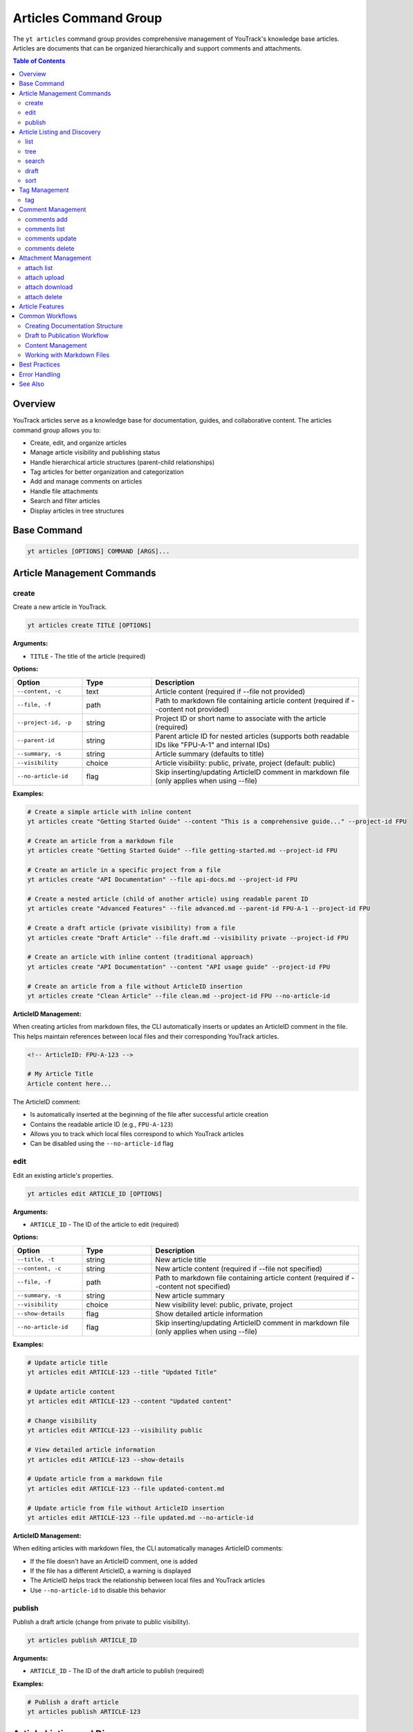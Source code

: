 Articles Command Group
======================

The ``yt articles`` command group provides comprehensive management of YouTrack's knowledge base articles. Articles are documents that can be organized hierarchically and support comments and attachments.

.. contents:: Table of Contents
   :local:
   :depth: 2

Overview
--------

YouTrack articles serve as a knowledge base for documentation, guides, and collaborative content. The articles command group allows you to:

* Create, edit, and organize articles
* Manage article visibility and publishing status
* Handle hierarchical article structures (parent-child relationships)
* Tag articles for better organization and categorization
* Add and manage comments on articles
* Handle file attachments
* Search and filter articles
* Display articles in tree structures

Base Command
------------

.. code-block:: bash

   yt articles [OPTIONS] COMMAND [ARGS]...

Article Management Commands
---------------------------

create
~~~~~~

Create a new article in YouTrack.

.. code-block:: bash

   yt articles create TITLE [OPTIONS]

**Arguments:**

* ``TITLE`` - The title of the article (required)

**Options:**

.. list-table::
   :widths: 20 20 60
   :header-rows: 1

   * - Option
     - Type
     - Description
   * - ``--content, -c``
     - text
     - Article content (required if --file not provided)
   * - ``--file, -f``
     - path
     - Path to markdown file containing article content (required if --content not provided)
   * - ``--project-id, -p``
     - string
     - Project ID or short name to associate with the article (required)
   * - ``--parent-id``
     - string
     - Parent article ID for nested articles (supports both readable IDs like "FPU-A-1" and internal IDs)
   * - ``--summary, -s``
     - string
     - Article summary (defaults to title)
   * - ``--visibility``
     - choice
     - Article visibility: public, private, project (default: public)
   * - ``--no-article-id``
     - flag
     - Skip inserting/updating ArticleID comment in markdown file (only applies when using --file)

**Examples:**

.. code-block:: bash

   # Create a simple article with inline content
   yt articles create "Getting Started Guide" --content "This is a comprehensive guide..." --project-id FPU

   # Create an article from a markdown file
   yt articles create "Getting Started Guide" --file getting-started.md --project-id FPU

   # Create an article in a specific project from a file
   yt articles create "API Documentation" --file api-docs.md --project-id FPU

   # Create a nested article (child of another article) using readable parent ID
   yt articles create "Advanced Features" --file advanced.md --parent-id FPU-A-1 --project-id FPU

   # Create a draft article (private visibility) from a file
   yt articles create "Draft Article" --file draft.md --visibility private --project-id FPU

   # Create an article with inline content (traditional approach)
   yt articles create "API Documentation" --content "API usage guide" --project-id FPU

   # Create an article from a file without ArticleID insertion
   yt articles create "Clean Article" --file clean.md --project-id FPU --no-article-id

**ArticleID Management:**

When creating articles from markdown files, the CLI automatically inserts or updates an ArticleID comment in the file. This helps maintain references between local files and their corresponding YouTrack articles.

.. code-block:: markdown

   <!-- ArticleID: FPU-A-123 -->

   # My Article Title
   Article content here...

The ArticleID comment:

* Is automatically inserted at the beginning of the file after successful article creation
* Contains the readable article ID (e.g., ``FPU-A-123``)
* Allows you to track which local files correspond to which YouTrack articles
* Can be disabled using the ``--no-article-id`` flag

edit
~~~~

Edit an existing article's properties.

.. code-block:: bash

   yt articles edit ARTICLE_ID [OPTIONS]

**Arguments:**

* ``ARTICLE_ID`` - The ID of the article to edit (required)

**Options:**

.. list-table::
   :widths: 20 20 60
   :header-rows: 1

   * - Option
     - Type
     - Description
   * - ``--title, -t``
     - string
     - New article title
   * - ``--content, -c``
     - string
     - New article content (required if --file not specified)
   * - ``--file, -f``
     - path
     - Path to markdown file containing article content (required if --content not specified)
   * - ``--summary, -s``
     - string
     - New article summary
   * - ``--visibility``
     - choice
     - New visibility level: public, private, project
   * - ``--show-details``
     - flag
     - Show detailed article information
   * - ``--no-article-id``
     - flag
     - Skip inserting/updating ArticleID comment in markdown file (only applies when using --file)

**Examples:**

.. code-block:: bash

   # Update article title
   yt articles edit ARTICLE-123 --title "Updated Title"

   # Update article content
   yt articles edit ARTICLE-123 --content "Updated content"

   # Change visibility
   yt articles edit ARTICLE-123 --visibility public

   # View detailed article information
   yt articles edit ARTICLE-123 --show-details

   # Update article from a markdown file
   yt articles edit ARTICLE-123 --file updated-content.md

   # Update article from file without ArticleID insertion
   yt articles edit ARTICLE-123 --file updated.md --no-article-id

**ArticleID Management:**

When editing articles with markdown files, the CLI automatically manages ArticleID comments:

* If the file doesn't have an ArticleID comment, one is added
* If the file has a different ArticleID, a warning is displayed
* The ArticleID helps track the relationship between local files and YouTrack articles
* Use ``--no-article-id`` to disable this behavior

publish
~~~~~~~

Publish a draft article (change from private to public visibility).

.. code-block:: bash

   yt articles publish ARTICLE_ID

**Arguments:**

* ``ARTICLE_ID`` - The ID of the draft article to publish (required)

**Examples:**

.. code-block:: bash

   # Publish a draft article
   yt articles publish ARTICLE-123

Article Listing and Discovery
-----------------------------

list
~~~~

List articles with filtering and formatting options.

.. code-block:: bash

   yt articles list [OPTIONS]

**Options:**

.. list-table::
   :widths: 20 20 60
   :header-rows: 1

   * - Option
     - Type
     - Description
   * - ``--project-id, -p``
     - string
     - Filter by project ID
   * - ``--parent-id``
     - string
     - Filter by parent article ID
   * - ``--fields, -f``
     - string
     - Comma-separated list of fields to return
   * - ``--top, -t``
     - integer
     - Maximum number of articles to return
   * - ``--query, -q``
     - string
     - Search query to filter articles
   * - ``--format``
     - choice
     - Output format: table, json (default: table)

**Examples:**

.. code-block:: bash

   # List all articles
   yt articles list

   # List articles in table format (default)
   yt articles list --format table

   # List articles in JSON format
   yt articles list --format json

   # Filter articles by project
   yt articles list --project-id PROJECT-123

   # Filter articles by parent
   yt articles list --parent-id ARTICLE-456

   # Limit number of articles returned
   yt articles list --top 20

tree
~~~~

Display articles in hierarchical tree structure showing parent-child relationships.

.. code-block:: bash

   yt articles tree [OPTIONS]

**Options:**

.. list-table::
   :widths: 20 20 60
   :header-rows: 1

   * - Option
     - Type
     - Description
   * - ``--project-id, -p``
     - string
     - Filter by project ID
   * - ``--fields, -f``
     - string
     - Comma-separated list of fields to return
   * - ``--top, -t``
     - integer
     - Maximum number of articles to return

**Examples:**

.. code-block:: bash

   # Display articles in hierarchical tree structure
   yt articles tree

   # Filter tree view by project
   yt articles tree --project-id PROJECT-123

search
~~~~~~

Search articles using full-text search.

.. code-block:: bash

   yt articles search QUERY [OPTIONS]

**Arguments:**

* ``QUERY`` - Search query string (required)

**Options:**

.. list-table::
   :widths: 20 20 60
   :header-rows: 1

   * - Option
     - Type
     - Description
   * - ``--project-id, -p``
     - string
     - Filter by project ID
   * - ``--top, -t``
     - integer
     - Maximum number of results to return
   * - ``--format``
     - choice
     - Output format: table, json (default: table)

**Examples:**

.. code-block:: bash

   # Search articles
   yt articles search "getting started"

   # Search articles in a specific project
   yt articles search "API" --project-id PROJECT-123

   # Limit search results
   yt articles search "documentation" --top 10

draft
~~~~~

List and manage draft articles (unpublished articles that do not have unlimited visibility).

.. code-block:: bash

   yt articles draft [OPTIONS]

**Options:**

.. list-table::
   :widths: 20 20 60
   :header-rows: 1

   * - Option
     - Type
     - Description
   * - ``--project-id, -p``
     - string
     - Filter by project ID
   * - ``--format``
     - choice
     - Output format: table, json (default: table)

**Examples:**

.. code-block:: bash

   # List draft articles
   yt articles draft

   # Filter drafts by project
   yt articles draft --project-id PROJECT-123

sort
~~~~

Display child articles under a parent article in sorted order for visualization.

.. code-block:: bash

   yt articles sort PARENT_ID [OPTIONS]

**Note:** This command displays articles in sorted order for reference only.
Article reordering in YouTrack requires manual drag-and-drop in the web interface
due to API limitations (the ``ordinal`` field is read-only).

**API Limitation Notice:** The YouTrack API does not support programmatic article reordering.
Please upvote this feature request to help prioritize API support:
https://youtrack.jetbrains.com/issue/JT-79905/Allow-sorting-Knowledge-Base-articles-alphabetically

**Arguments:**

* ``PARENT_ID`` - The ID of the parent article (required)

**Options:**

.. list-table::
   :widths: 20 20 60
   :header-rows: 1

   * - Option
     - Type
     - Description
   * - ``--sort-by``
     - choice
     - Sort child articles by title, creation date, or update date for display (choices: title, created, updated; default: title)
   * - ``--reverse``
     - flag
     - Reverse the sort order

**Examples:**

.. code-block:: bash

   # Display child articles sorted by title (default)
   yt articles sort PARENT-ARTICLE-123

   # Display child articles sorted by creation date
   yt articles sort PARENT-ARTICLE-123 --sort-by created

   # Display child articles sorted by title in reverse order
   yt articles sort PARENT-ARTICLE-123 --reverse

   # Display child articles sorted by update date in reverse order
   yt articles sort PARENT-ARTICLE-123 --sort-by updated --reverse

**API Limitations:**

YouTrack's REST API does not support programmatic article reordering. The ``ordinal``
field that controls article position is read-only. To reorder articles, use YouTrack's
web interface with drag-and-drop functionality.

**Please upvote this feature request to help prioritize API support:**
https://youtrack.jetbrains.com/issue/JT-79905/Allow-sorting-Knowledge-Base-articles-alphabetically

Tag Management
--------------

tag
~~~

Add tags to an article for better organization and categorization.

.. code-block:: bash

   yt articles tag ARTICLE_ID [TAG_NAME1] [TAG_NAME2] ...

**Arguments:**

* ``ARTICLE_ID`` - The ID of the article to tag (required)
* ``TAG_NAME`` - Names of tags to add (optional, if not provided shows interactive selection)

**Interactive Mode:**

When no tag names are provided, the command enters interactive mode where you can:

* View all available tags in the system
* Select multiple tags using numbered indices
* Confirm your selection before applying

**Examples:**

.. code-block:: bash

   # Add specific tags to an article
   yt articles tag ARTICLE-123 bug documentation

   # Interactive tag selection (shows all available tags)
   yt articles tag ARTICLE-123

   # Add a single tag
   yt articles tag ARTICLE-123 urgent

**Interactive Mode Usage:**

.. code-block:: text

   🔍 Fetching available tags...

   📋 Available tags:
     1. bug (ID: 1-0)
     2. documentation (ID: 2-0)
     3. feature (ID: 3-0)
     4. urgent (ID: 4-0)
     5. review (ID: 5-0)

   💡 Enter tag numbers separated by spaces (e.g., 1 3 5) or 'q' to quit:
   1 2 4

   🏷️  Selected tags: bug, documentation, urgent
   🔄 Adding tags to article ARTICLE-123...
   ✅ Successfully added 3 tags to article ARTICLE-123

**Features:**

* **Tag Name Matching**: When providing tag names directly, the command performs case-insensitive matching
* **Interactive Selection**: Shows all available tags with their IDs for easy selection
* **Multi-select**: Can apply multiple tags in a single operation
* **Validation**: Validates that tags exist before applying them
* **Error Handling**: Provides clear feedback for invalid tags or articles

Comment Management
------------------

comments add
~~~~~~~~~~~~

Add a comment to an article.

.. code-block:: bash

   yt articles comments add ARTICLE_ID TEXT

**Arguments:**

* ``ARTICLE_ID`` - The ID of the article (required)
* ``TEXT`` - The comment text (required)

**Examples:**

.. code-block:: bash

   # Add a comment to an article
   yt articles comments add ARTICLE-123 "This is a helpful article!"

comments list
~~~~~~~~~~~~~

List comments on an article.

.. code-block:: bash

   yt articles comments list ARTICLE_ID [OPTIONS]

**Arguments:**

* ``ARTICLE_ID`` - The ID of the article (required)

**Options:**

.. list-table::
   :widths: 20 20 60
   :header-rows: 1

   * - Option
     - Type
     - Description
   * - ``--format``
     - choice
     - Output format: table, json (default: table)

**Examples:**

.. code-block:: bash

   # List comments on an article
   yt articles comments list ARTICLE-123

   # List comments in JSON format
   yt articles comments list ARTICLE-123 --format json

comments update
~~~~~~~~~~~~~~~

Update an existing comment on an article.

.. code-block:: bash

   yt articles comments update ARTICLE_ID COMMENT_ID TEXT

**Arguments:**

* ``ARTICLE_ID`` - The ID of the article containing the comment (required)
* ``COMMENT_ID`` - The ID of the comment to update (required)
* ``TEXT`` - The new comment text (required)

**Example:**

.. code-block:: bash

   yt articles comments update FPU-A-1 8-0 "This is my updated comment text"

**Permissions:**

Requires "Update Comment" permission for your own comments or "Update Not Own Comment" permission for comments by other users.

comments delete
~~~~~~~~~~~~~~~

Delete a comment (not yet implemented).

.. code-block:: bash

   yt articles comments delete COMMENT_ID [OPTIONS]

**Arguments:**

* ``COMMENT_ID`` - The ID of the comment to delete (required)

**Options:**

.. list-table::
   :widths: 20 20 60
   :header-rows: 1

   * - Option
     - Type
     - Description
   * - ``--confirm``
     - flag
     - Skip confirmation prompt

.. note::
   This functionality is not yet implemented and requires additional API endpoints.

Attachment Management
---------------------

attach list
~~~~~~~~~~~

List attachments for an article.

.. code-block:: bash

   yt articles attach list ARTICLE_ID [OPTIONS]

**Arguments:**

* ``ARTICLE_ID`` - The ID of the article (required)

**Options:**

.. list-table::
   :widths: 20 20 60
   :header-rows: 1

   * - Option
     - Type
     - Description
   * - ``--format``
     - choice
     - Output format: table, json (default: table)

**Examples:**

.. code-block:: bash

   # List attachments for an article
   yt articles attach list ARTICLE-123

   # List attachments in JSON format
   yt articles attach list ARTICLE-123 --format json

attach upload
~~~~~~~~~~~~~

Upload a file to an article (not yet implemented).

.. code-block:: bash

   yt articles attach upload ARTICLE_ID FILE_PATH

**Arguments:**

* ``ARTICLE_ID`` - The ID of the article (required)
* ``FILE_PATH`` - Path to the file to upload (required)

.. note::
   This functionality is not yet implemented and requires multipart form upload implementation.

attach download
~~~~~~~~~~~~~~~

Download an attachment from an article (not yet implemented).

.. code-block:: bash

   yt articles attach download ARTICLE_ID ATTACHMENT_ID [OPTIONS]

**Arguments:**

* ``ARTICLE_ID`` - The ID of the article (required)
* ``ATTACHMENT_ID`` - The ID of the attachment (required)

**Options:**

.. list-table::
   :widths: 20 20 60
   :header-rows: 1

   * - Option
     - Type
     - Description
   * - ``--output, -o``
     - path
     - Output file path

.. note::
   This functionality is not yet implemented and requires binary file handling.

attach delete
~~~~~~~~~~~~~

Delete an attachment from an article (not yet implemented).

.. code-block:: bash

   yt articles attach delete ARTICLE_ID ATTACHMENT_ID [OPTIONS]

**Arguments:**

* ``ARTICLE_ID`` - The ID of the article (required)
* ``ATTACHMENT_ID`` - The ID of the attachment to delete (required)

**Options:**

.. list-table::
   :widths: 20 20 60
   :header-rows: 1

   * - Option
     - Type
     - Description
   * - ``--confirm``
     - flag
     - Skip confirmation prompt

.. note::
   This functionality is not yet implemented and requires additional API endpoints.

Article Features
----------------

**Hierarchical Organization**
  Articles support parent-child relationships, allowing you to create structured documentation with nested sections.

**Visibility Control**
  Articles can have different visibility levels:

  * **public** - Visible to all users
  * **private** - Visible only to the author (draft mode)
  * **project** - Visible to project members only

**Rich Content Support**
  Articles support rich text content including formatting, links, and embedded content.

**Collaboration**
  Comments allow team members to collaborate on articles and provide feedback.

**File Attachments**
  Articles can have file attachments for additional resources and documentation.

**Search and Discovery**
  Full-text search capabilities make it easy to find relevant articles across your knowledge base.

Common Workflows
----------------

Creating Documentation Structure
~~~~~~~~~~~~~~~~~~~~~~~~~~~~~~~

.. code-block:: bash

   # Create main documentation article
   yt articles create "Project Documentation" --content "Main documentation hub" --project-id FPU

   # Create child articles
   yt articles create "Getting Started" --content "How to get started" --parent-id MAIN-ARTICLE-ID
   yt articles create "API Reference" --content "API documentation" --parent-id MAIN-ARTICLE-ID
   yt articles create "Troubleshooting" --content "Common issues" --parent-id MAIN-ARTICLE-ID

   # View the documentation tree
   yt articles tree --project-id FPU

Draft to Publication Workflow
~~~~~~~~~~~~~~~~~~~~~~~~~~~~~

.. code-block:: bash

   # Create a draft article
   yt articles create "New Feature Guide" --content "Draft content" --visibility private --project-id FPU

   # Edit and refine the draft
   yt articles edit ARTICLE-123 --content "Updated draft content"

   # Publish when ready
   yt articles publish ARTICLE-123

Content Management
~~~~~~~~~~~~~~~~~

.. code-block:: bash

   # Search for articles to update
   yt articles search "outdated"

   # Update article content
   yt articles edit ARTICLE-123 --content "Updated content for 2024"

   # Add comments for collaboration
   yt articles comments add ARTICLE-123 "Please review the updated content"

   # View article details
   yt articles edit ARTICLE-123 --show-details

   # Tag articles for better organization
   yt articles tag ARTICLE-123 documentation tutorial

Working with Markdown Files
~~~~~~~~~~~~~~~~~~~~~~~~~~~

.. code-block:: bash

   # Create articles from existing markdown files
   yt articles create "Installation Guide" --file docs/installation.md --project-id FPU

   # Create multiple articles from markdown files
   yt articles create "User Manual" --file user-manual.md --project-id FPU
   yt articles create "Developer Guide" --file dev-guide.md --project-id FPU

   # Organize markdown documentation into YouTrack articles
   for file in docs/*.md; do
       title=$(basename "$file" .md)
       yt articles create "$title" --file "$file" --project-id FPU
   done

Best Practices
--------------

1. **Use Hierarchical Structure**: Organize articles in a logical hierarchy using parent-child relationships.

2. **Clear Titles**: Use descriptive titles that make articles easy to find and understand.

3. **Draft First**: Create articles as drafts (private visibility) to refine content before publishing.

4. **Regular Updates**: Keep articles current by regularly reviewing and updating content.

5. **Leverage Comments**: Use comments for collaboration and feedback on article content.

6. **Project Organization**: Associate articles with relevant projects for better organization.

7. **Search Optimization**: Use clear, searchable content to make articles discoverable.

8. **Consistent Formatting**: Follow consistent formatting and style guidelines across articles.

9. **Use Markdown Files**: For complex content, consider writing in markdown files first and using the ``--file`` option for better version control and editing experience.

Error Handling
--------------

Common error scenarios and solutions:

**Permission Denied**
  Ensure you have appropriate permissions to create, edit, or view articles in the specified project.

**Article Not Found**
  Verify the article ID exists and you have access to view it.

**Invalid Parent ID**
  Check that the parent article ID exists and you have permission to create child articles. The ``--parent-id`` option accepts both readable IDs (like "FPU-A-1") and internal IDs.

**Visibility Restrictions**
  Ensure you have appropriate permissions for the specified visibility level.

**Content Too Large**
  YouTrack may have limits on article content size. Consider breaking large articles into smaller sections.

**File Not Found**
  Ensure the file path provided with ``--file`` exists and is accessible.

**Invalid File Content**
  The specified file must be a valid text file. Binary files or files with invalid encoding will be rejected.

**Empty File**
  Files provided with ``--file`` must contain content. Empty files will be rejected.

**Both Content and File Specified**
  You cannot use both ``--content`` and ``--file`` options simultaneously. Choose one method for providing article content.

See Also
--------

* :doc:`projects` - Project management commands
* :doc:`auth` - Authentication setup
* :doc:`config` - Configuration management
